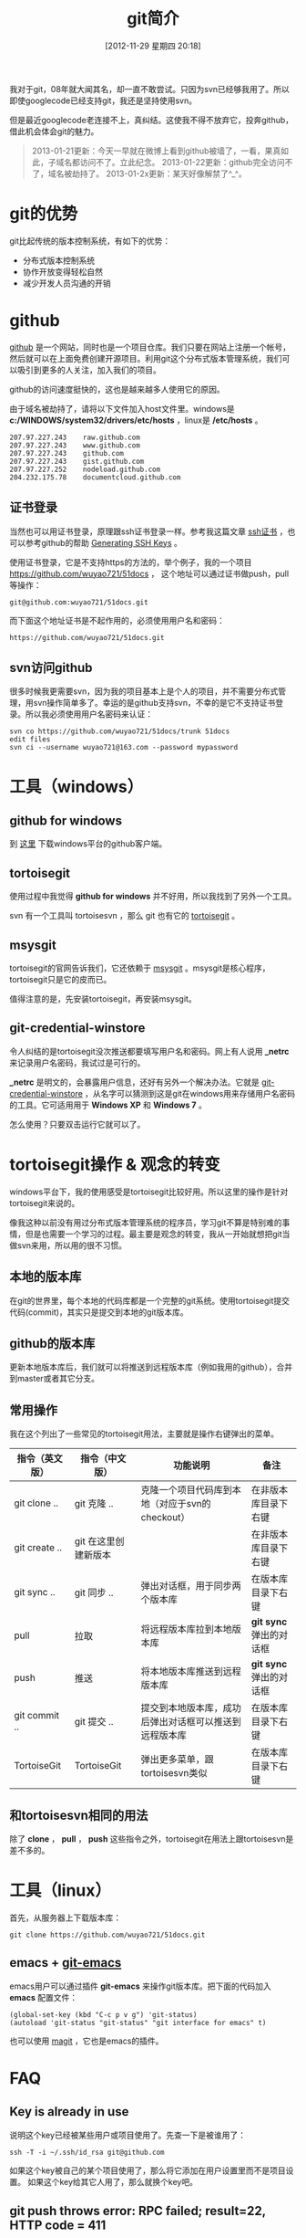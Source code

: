 #+POSTID: 170
#+DATE: [2012-11-29 星期四 20:18]
#+BLOG: wuyao721
#+OPTIONS: toc:nil ^:nil
#+CATEGORY: 
#+TAGS: git, emacs
#+PERMALINK: git-intro
#+LaTeX_CLASS: cjk-article
#+TITLE: git简介
我对于git，08年就大闻其名，却一直不敢尝试。只因为svn已经够我用了。所以即使googlecode已经支持git，我还是坚持使用svn。

但是最近googlecode老连接不上，真纠结。这使我不得不放弃它，投奔github，借此机会体会git的魅力。

[[file:../images/github.jpg]]

#+html: <!--more--> 

#+begin_quote
2013-01-21更新：今天一早就在微博上看到github被墙了，一看，果真如此，子域名都访问不了。立此纪念。
2013-01-22更新：github完全访问不了，域名被劫持了。
2013-01-2x更新：某天好像解禁了^_^。
#+end_quote


* git的优势
git比起传统的版本控制系统，有如下的优势：
 - 分布式版本控制系统
 - 协作开放变得轻松自然
 - 减少开发人员沟通的开销


* github
 [[https://github.com][github]] 是一个网站，同时也是一个项目仓库。我们只要在网站上注册一个帐号，然后就可以在上面免费创建开源项目。利用git这个分布式版本管理系统，我们可以吸引到更多的人关注，加入我们的项目。

github的访问速度挺快的，这也是越来越多人使用它的原因。

由于域名被劫持了，请将以下文件加入host文件里。windows是 *c:/WINDOWS/system32/drivers/etc/hosts* ，linux是 */etc/hosts* 。
: 207.97.227.243    raw.github.com
: 207.97.227.243    www.github.com
: 207.97.227.243    github.com
: 207.97.227.243    gist.github.com
: 207.97.227.252    nodeload.github.com
: 204.232.175.78    documentcloud.github.com

** 证书登录
当然也可以用证书登录，原理跟ssh证书登录一样。参考我这篇文章 [[http://www.wuyao721.com/ssh-proxy.html][ssh证书]] ，也可以参考github的帮助 [[https://help.github.com/articles/generating-ssh-keys][Generating SSH Keys]] 。

使用证书登录，它是不支持https的方法的，举个例子，我的一个项目 [[https://github.com/wuyao721/51docs]] ，
这个地址可以通过证书做push，pull等操作：
: git@github.com:wuyao721/51docs.git
而下面这个地址证书是不起作用的，必须使用用户名和密码：
: https://github.com/wuyao721/51docs.git


** svn访问github
很多时候我更需要svn，因为我的项目基本上是个人的项目，并不需要分布式管理，用svn操作简单多了。幸运的是github支持svn，不幸的是它不支持证书登录。所以我必须使用用户名密码来认证：
: svn co https://github.com/wuyao721/51docs/trunk 51docs
: edit files
: svn ci --username wuyao721@163.com --password mypassword


* 工具（windows）

** github for windows
到 [[http://windows.github.com][这里]] 下载windows平台的github客户端。

** tortoisegit
使用过程中我觉得 *github for windows* 并不好用，所以我找到了另外一个工具。

svn 有一个工具叫 tortoisesvn ，那么 git 也有它的 [[https://code.google.com/p/tortoisegit/][tortoisegit]] 。

** msysgit
tortoisegit的官网告诉我们，它还依赖于 [[https://code.google.com/p/msysgit/][msysgit]] 。msysgit是核心程序，tortoisegit只是它的皮而已。

值得注意的是，先安装tortoisegit，再安装msysgit。

** git-credential-winstore
令人纠结的是tortoisegit没次推送都要填写用户名和密码。网上有人说用 *_netrc* 来记录用户名密码，我试过是可行的。

*_netrc* 是明文的，会暴露用户信息，还好有另外一个解决办法。它就是 [[https://github.com/anurse/git-credential-winstore][git-credential-winstore]] ，从名字可以猜测到这是git在windows用来存储用户名密码的工具。它可适用用于 *Windows XP* 和 *Windows 7* 。

怎么使用？只要双击运行它就可以了。



* tortoisegit操作 & 观念的转变

windows平台下，我的使用感受是tortoisegit比较好用。所以这里的操作是针对tortoisegit来说的。

像我这种以前没有用过分布式版本管理系统的程序员，学习git不算是特别难的事情，但是也需要一个学习的过程。最主要是观念的转变，我从一开始就想把git当做svn来用，所以用的很不习惯。

** 本地的版本库
在git的世界里，每个本地的代码库都是一个完整的git系统。使用tortoisegit提交代码(commit)，其实只是提交到本地的git版本库。

** github的版本库
更新本地版本库后，我们就可以将推送到远程版本库（例如我用的github），合并到master或者其它分支。

** 常用操作
我在这个列出了一些常见的tortoisegit用法，主要就是操作右键弹出的菜单。

| 指令（英文版） | 指令（中文版）       | 功能说明                                               | 备注                    |
|----------------+----------------------+--------------------------------------------------------+-------------------------|
| git clone ..   | git 克隆 ..          | 克隆一个项目代码库到本地（对应于svn的checkout）        | 在非版本库目录下右键    |
| git create ..  | git 在这里创建新版本 |                                                        | 在非版本库目录下右键    |
| git sync ..    | git 同步 ..          | 弹出对话框，用于同步两个版本库                         | 在版本库目录下右键      |
| pull           | 拉取                 | 将远程版本库拉到本地版本库                             | *git sync* 弹出的对话框 |
| push           | 推送                 | 将本地版本库推送到远程版本库                           | *git sync* 弹出的对话框 |
| git commit ..  | git 提交 ..          | 提交到本地版本库，成功后弹出对话框可以推送到远程版本库 | 在版本库目录下右键 |
| TortoiseGit    | TortoiseGit          | 弹出更多菜单，跟tortoisesvn类似                        | 在版本库目录下右键      |

** 和tortoisesvn相同的用法
除了 *clone* ， *pull* ， *push* 这些指令之外，tortoisegit在用法上跟tortoisesvn是差不多的。


* 工具（linux）
首先，从服务器上下载版本库：
: git clone https://github.com/wuyao721/51docs.git

** emacs + [[https://github.com/tsgates/git-emacs][git-emacs]] 
emacs用户可以通过插件 *git-emacs* 来操作git版本库。把下面的代码加入 *emacs* 配置文件：
: (global-set-key (kbd "C-c p v g") 'git-status)
: (autoload 'git-status "git-status" "git interface for emacs" t)

也可以使用 [[https://github.com/magit/magit][magit]] ，它也是emacs的插件。


* FAQ
** Key is already in use
说明这个key已经被某些用户或项目使用了。先查一下是被谁用了：
: ssh -T -i ~/.ssh/id_rsa git@github.com
如果这个key被自己的某个项目使用了，那么将它添加在用户设置里而不是项目设置。
如果这个key给其它人用了，那么就换个key吧。

** git push throws error: RPC failed; result=22, HTTP code = 411
默认上次文件最大是1M，也可以修改这个默认值：
: git config http.postBuffer 524288000 # 最大改为 500M
参考这个链接 [[https://www.openshift.com/kb/kb-e1035-git-push-throws-error-rpc-failed-result22-http-code-411][git push throws error: RPC failed; result=22, HTTP code = 411]]


* 参考资料
  - [[http://hi.baidu.com/tp100/item/b48debf7f6fa8909d99e7253][TortoiseGit + GitHub 使用指南]]
  - [[https://github.com/anurse/git-credential-winstore#i-have-another-question][git-credential-winstore]]
  - [[http://www.cnblogs.com/dudu/archive/2011/07/06/git_save_username_password.html][终于解决“Git Windows客户端保存用户名与密码”的问题]]
  - [[http://stackoverflow.com/questions/6031214/git-how-to-use-netrc-file-on-windows-to-save-user-and-password][Git - How to use .netrc file on windows to save user and password]]
  - [[http://blog.chinaunix.net/uid-26185912-id-3327885.html][github生成SSH公钥]]
  - [[http://hi.baidu.com/anonymas/item/2ee393d0e95c5a1fe0f46fb6][git/ TortoiseGit如何使用证书登录]]
  - [[http://stackoverflow.com/questions/10281368/key-is-already-in-use-when-trying-to-add-ssh-key-to-github][key-is-already-in-use-when-trying-to-add-ssh-key-to-github]]
  - [[https://help.github.com/articles/error-key-already-in-use][Error: Key already in use]]
  - [[https://help.github.com/articles/managing-deploy-keys][Managing deploy keys]]
  - [[http://alexott.net/en/writings/emacs-vcs/EmacsGit.html][Working with Git from Emacs]]
  - [[http://www.cnblogs.com/holbrook/archive/2012/04/26/2470923.html][在Emacs中使用git]]
  - [[http://www.aqee.net/5-fundamental-differences-between-git-svn/][GIT和SVN之间的五个基本区别]]

#+begin_quote
转载请注明出处：[[http://www.wuyao721.com/git-intro.html]]
#+end_quote

#+../images/github.jpg http://www.wuyao721.com/wp-content/uploads/2013/02/wpid-github.jpg
